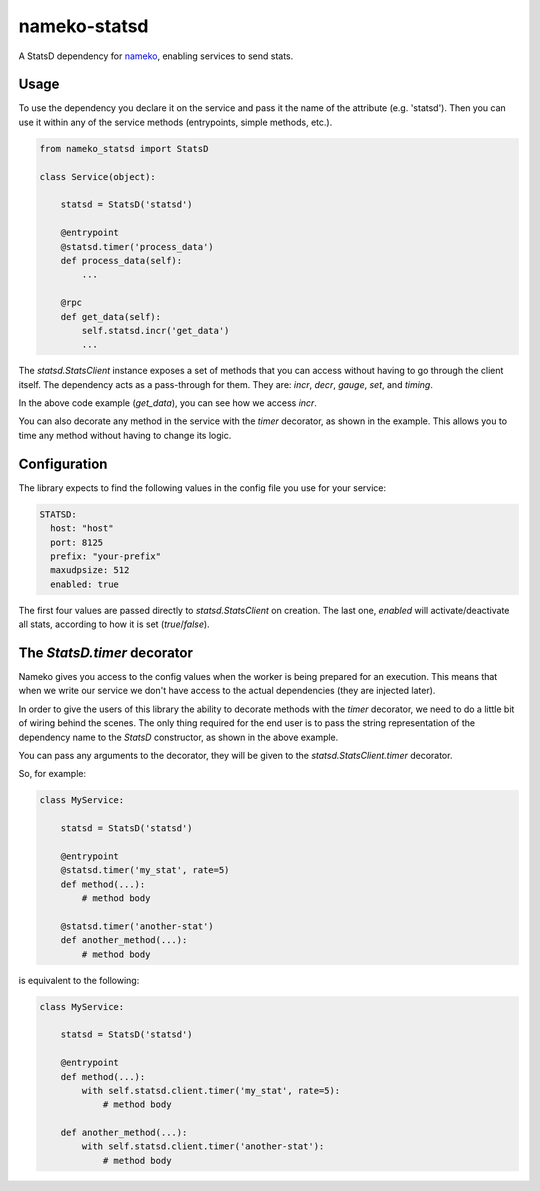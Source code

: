 nameko-statsd
=============

A StatsD dependency for `nameko <http://nameko.readthedocs.org>`_, enabling
services to send stats.



Usage
-----

To use the dependency you declare it on the service and pass it the name
of the attribute (e.g. 'statsd').  Then you can use it within any of the
service methods (entrypoints, simple methods, etc.).


.. code-block:: python

    from nameko_statsd import StatsD

    class Service(object):

        statsd = StatsD('statsd')

        @entrypoint
        @statsd.timer('process_data')
        def process_data(self):
            ...

        @rpc
        def get_data(self):
            self.statsd.incr('get_data')
            ...


The `statsd.StatsClient` instance exposes a set of methods that you can
access without having to go through the client itself.  The dependency
acts as a pass-through for them.  They are: `incr`, `decr`, `gauge`,
`set`, and `timing`.

In the above code example (`get_data`), you can see how we access `incr`.

You can also decorate any method in the service with the `timer` decorator,
as shown in the example.  This allows you to time any method without having
to change its logic.


Configuration
-------------

The library expects to find the following values in the config file you
use for your service:

.. code-block:: yaml

    STATSD:
      host: "host"
      port: 8125
      prefix: "your-prefix"
      maxudpsize: 512
      enabled: true


The first four values are passed directly to `statsd.StatsClient` on
creation.  The last one, `enabled` will activate/deactivate all stats,
according to how it is set (`true`/`false`).


The `StatsD.timer` decorator
----------------------------

Nameko gives you access to the config values when the worker is being
prepared for an execution.  This means that when we write our service
we don't have access to the actual dependencies (they are injected later).

In order to give the users of this library the ability to decorate
methods with the `timer` decorator, we need to do a little bit of wiring
behind the scenes.  The only thing required for the end user is to pass
the string representation of the dependency name to the `StatsD`
constructor, as shown in the above example.

You can pass any arguments to the decorator, they will be given to the
`statsd.StatsClient.timer` decorator.

So, for example:

.. code-block:: python

    class MyService:

        statsd = StatsD('statsd')

        @entrypoint
        @statsd.timer('my_stat', rate=5)
        def method(...):
            # method body

        @statsd.timer('another-stat')
        def another_method(...):
            # method body

is equivalent to the following:

.. code-block:: python

    class MyService:

        statsd = StatsD('statsd')

        @entrypoint
        def method(...):
            with self.statsd.client.timer('my_stat', rate=5):
                # method body

        def another_method(...):
            with self.statsd.client.timer('another-stat'):
                # method body
